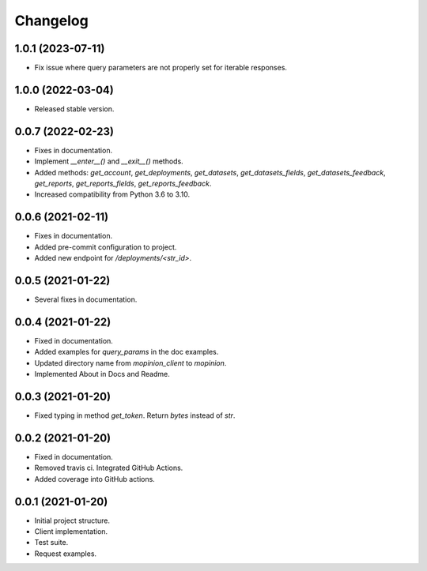Changelog
========================================================


1.0.1 (2023-07-11)
-------------------
- Fix issue where query parameters are not properly set for iterable responses.

1.0.0 (2022-03-04)
-------------------

- Released stable version.


0.0.7 (2022-02-23)
-------------------

- Fixes in documentation.

- Implement `__enter__()` and `__exit__()` methods.

- Added methods: `get_account`, `get_deployments`,
  `get_datasets`, `get_datasets_fields`,
  `get_datasets_feedback`, `get_reports`,
  `get_reports_fields`, `get_reports_feedback`.

- Increased compatibility from Python 3.6 to 3.10.


0.0.6 (2021-02-11)
-------------------

- Fixes in documentation.

- Added pre-commit configuration to project.

- Added new endpoint for `/deployments/<str_id>`.


0.0.5 (2021-01-22)
-------------------

- Several fixes in documentation.


0.0.4 (2021-01-22)
-------------------

- Fixed in documentation.

- Added examples for `query_params` in the doc examples.

- Updated directory name from `mopinion_client` to `mopinion`.

- Implemented About in Docs and Readme.

0.0.3 (2021-01-20)
-------------------

- Fixed typing in method `get_token`. Return `bytes` instead of `str`.

0.0.2 (2021-01-20)
-------------------

- Fixed in documentation.

- Removed travis ci. Integrated GitHub Actions.

- Added coverage into GitHub actions.

0.0.1 (2021-01-20)
-------------------

- Initial project structure.

- Client implementation.

- Test suite.

- Request examples.
